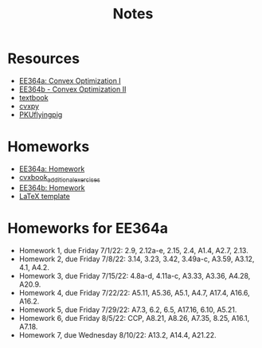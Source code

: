 #+title: Notes
* Resources
- [[https://stanford.edu/class/ee364a/index.html][EE364a: Convex Optimization I]]
- [[https://web.stanford.edu/class/ee364b/][EE364b - Convex Optimization II]]
- [[https://www.stanford.edu/~boyd/cvxbook/][textbook]]
- [[https://www.cvxpy.org/][cvxpy]]
- [[https://github.com/PKUFlyingPig/Standford_CVX101][PKUflyingpig]]

* Homeworks
- [[https://web.stanford.edu/class/ee364a/homework.html][EE364a: Homework]]
- [[https://github.com/cvxgrp/cvxbook_additional_exercises][cvxbook_additional_exercises]]
- [[https://web.stanford.edu/class/ee364b/homework.html][EE364b: Homework]]
- [[https://web.stanford.edu/class/ee364b/latex_templates/][LaTeX template]]

* Homeworks for EE364a
- Homework 1, due Friday 7/1/22:  2.9, 2.12a-e, 2.15, 2.4, A1.4, A2.7, 2.13.
- Homework 2, due Friday 7/8/22: 3.14, 3.23, 3.42, 3.49a-c, A3.59, A3.12, 4.1, A4.2.
- Homework 3, due Friday 7/15/22: 4.8a-d, 4.11a-c, A3.33, A3.36, A4.28, A20.9.
- Homework 4, due Friday 7/22/22: A5.11, A5.36, A5.1, A4.7, A17.4, A16.6, A16.2.
- Homework 5, due Friday 7/29/22: A7.3, 6.2, 6.5, A17.16, 6.10, A5.21.
- Homework 6, due Friday 8/5/22: CCP, A8.21, A8.26, A7.35, 8.25, A16.1, A7.18.
- Homework 7, due Wednesday 8/10/22: A13.2, A14.4, A21.22.
